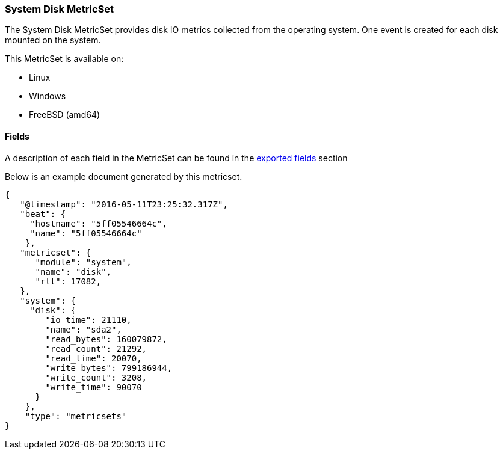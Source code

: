 ////
This file is generated! See scripts/docs_collector.py
////

[[metricbeat-metricset-system-disk]]
=== System Disk MetricSet

The System Disk MetricSet provides disk IO metrics collected from the operating
system. One event is created for each disk mounted on the system.

This MetricSet is available on:

- Linux
- Windows
- FreeBSD (amd64)


==== Fields

A description of each field in the MetricSet can be found in the
<<exported-fields-system,exported fields>> section

Below is an example document generated by this metricset.

[source,json]
----
{
   "@timestamp": "2016-05-11T23:25:32.317Z",
   "beat": {
     "hostname": "5ff05546664c",
     "name": "5ff05546664c"
    },
   "metricset": {
      "module": "system",
      "name": "disk",
      "rtt": 17082,
   },
   "system": {
     "disk": {
        "io_time": 21110,
        "name": "sda2",
        "read_bytes": 160079872,
        "read_count": 21292,
        "read_time": 20070,
        "write_bytes": 799186944,
        "write_count": 3208,
        "write_time": 90070
      }
    },
    "type": "metricsets"
}

----
